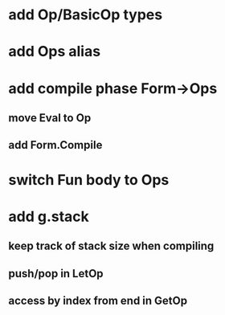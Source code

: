 * add Op/BasicOp types
* add Ops alias
* add compile phase Form->Ops
** move Eval to Op
** add Form.Compile
* switch Fun body to Ops
* add g.stack
** keep track of stack size when compiling
** push/pop in LetOp
** access by index from end in GetOp
